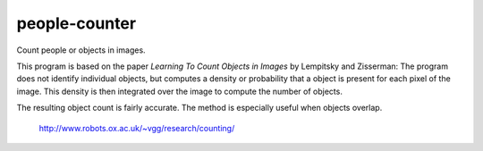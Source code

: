 ###############################################################################
people-counter
###############################################################################

Count people or objects in images.

This program is based on the paper *Learning To Count Objects in Images* by Lempitsky and Zisserman: The program does not identify individual objects, but computes a density or probability that a object is present for each pixel of the image. This density is then integrated over the image to compute the number of objects. 

The resulting object count is fairly accurate. The method is especially useful when objects overlap.

    http://www.robots.ox.ac.uk/~vgg/research/counting/

